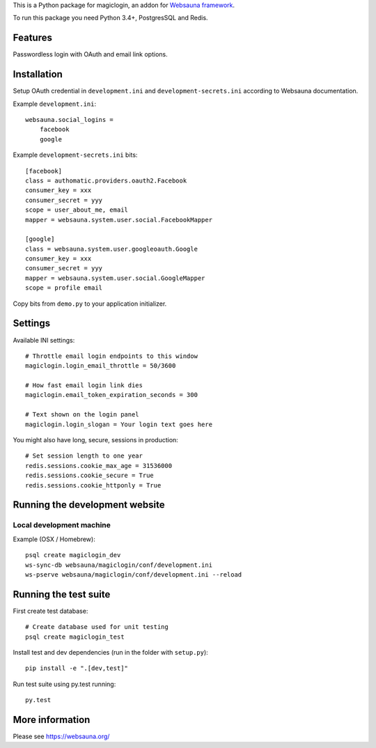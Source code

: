 This is a Python package for magiclogin, an addon for `Websauna framework <https://websauna.org>`_.

To run this package you need Python 3.4+, PostgresSQL and Redis.

Features
========

Passwordless login with OAuth and email link options.

.. image:: https://github.com/websauna/websauna.magiclogin/raw/master/screenshots/login.png
    :width: 600

.. image:: https://github.com/websauna/websauna.magiclogin/raw/master/screenshots/email.png
    :width: 600

Installation
============

Setup OAuth credential in ``development.ini`` and ``development-secrets.ini`` according to Websauna documentation.

Example ``development.ini``::

    websauna.social_logins =
        facebook
        google

Example ``development-secrets.ini`` bits::

    [facebook]
    class = authomatic.providers.oauth2.Facebook
    consumer_key = xxx
    consumer_secret = yyy
    scope = user_about_me, email
    mapper = websauna.system.user.social.FacebookMapper

    [google]
    class = websauna.system.user.googleoauth.Google
    consumer_key = xxx
    consumer_secret = yyy
    mapper = websauna.system.user.social.GoogleMapper
    scope = profile email

Copy bits from ``demo.py`` to your application initializer.

Settings
========

Available INI settings::

    # Throttle email login endpoints to this window
    magiclogin.login_email_throttle = 50/3600

    # How fast email login link dies
    magiclogin.email_token_expiration_seconds = 300

    # Text shown on the login panel
    magiclogin.login_slogan = Your login text goes here

You might also have long, secure, sessions in production::

    # Set session length to one year
    redis.sessions.cookie_max_age = 31536000
    redis.sessions.cookie_secure = True
    redis.sessions.cookie_httponly = True

Running the development website
===============================

Local development machine
-------------------------

Example (OSX / Homebrew)::

    psql create magiclogin_dev
    ws-sync-db websauna/magiclogin/conf/development.ini
    ws-pserve websauna/magiclogin/conf/development.ini --reload

Running the test suite
======================

First create test database::

    # Create database used for unit testing
    psql create magiclogin_test

Install test and dev dependencies (run in the folder with ``setup.py``)::

    pip install -e ".[dev,test]"

Run test suite using py.test running::

    py.test

More information
================

Please see https://websauna.org/